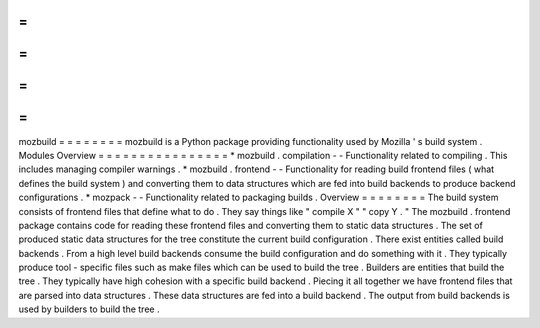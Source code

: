 =
=
=
=
=
=
=
=
mozbuild
=
=
=
=
=
=
=
=
mozbuild
is
a
Python
package
providing
functionality
used
by
Mozilla
'
s
build
system
.
Modules
Overview
=
=
=
=
=
=
=
=
=
=
=
=
=
=
=
=
*
mozbuild
.
compilation
-
-
Functionality
related
to
compiling
.
This
includes
managing
compiler
warnings
.
*
mozbuild
.
frontend
-
-
Functionality
for
reading
build
frontend
files
(
what
defines
the
build
system
)
and
converting
them
to
data
structures
which
are
fed
into
build
backends
to
produce
backend
configurations
.
*
mozpack
-
-
Functionality
related
to
packaging
builds
.
Overview
=
=
=
=
=
=
=
=
The
build
system
consists
of
frontend
files
that
define
what
to
do
.
They
say
things
like
"
compile
X
"
"
copy
Y
.
"
The
mozbuild
.
frontend
package
contains
code
for
reading
these
frontend
files
and
converting
them
to
static
data
structures
.
The
set
of
produced
static
data
structures
for
the
tree
constitute
the
current
build
configuration
.
There
exist
entities
called
build
backends
.
From
a
high
level
build
backends
consume
the
build
configuration
and
do
something
with
it
.
They
typically
produce
tool
-
specific
files
such
as
make
files
which
can
be
used
to
build
the
tree
.
Builders
are
entities
that
build
the
tree
.
They
typically
have
high
cohesion
with
a
specific
build
backend
.
Piecing
it
all
together
we
have
frontend
files
that
are
parsed
into
data
structures
.
These
data
structures
are
fed
into
a
build
backend
.
The
output
from
build
backends
is
used
by
builders
to
build
the
tree
.
